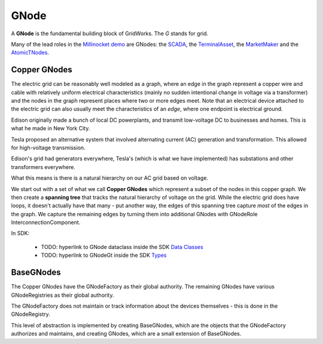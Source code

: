 GNode
-----

A **GNode** is the fundamental building block of GridWorks. The `G` stands for grid.

Many of the lead roles in the `Millinocket demo <millinocket-demo.html>`_ are GNodes: the
`SCADA <scada.html>`_, the `TerminalAsset <terminal-asset.html>`_,
the `MarketMaker <market-maker.html>`_ and the `AtomicTNodes <atomic-t-node.html>`_.


Copper GNodes
^^^^^^^^^^^^^^^^
The electric grid can be reasonably well modeled as a graph, where an edge in the
graph represent a copper wire and cable with relatively uniform electrical characteristics
(mainly no sudden intentional change in voltage via a transformer) and the nodes in the
graph represent places where two or more edges meet. Note that an electrical device
attached to the electric grid can also usually meet the characteristics of an *edge*,
where one endpoint is electrical ground.

Edison originally made a bunch of local DC powerplants, and transmit low-voltage DC to
businesses and homes. This is what he made in New York City.

Tesla proposed an alternative system that involved alternating current (AC) generation and
transformation. This allowed for high-voltage transmission.

Edison's grid had generators everywhere, Tesla's (which is what we have implemented) has
substations and other transformers everywhere.

What this means is there is a natural hierarchy on our AC grid based on voltage.

We start out with a set of what we call **Copper GNodes** which represent a subset of
the nodes in this copper graph. We then create a **spanning tree**  that tracks the
natural hierarchy of voltage on the grid. While the electric grid does have loops,
it doesn't actually have that many - put another way, the edges of this spanning tree
capture *most* of the edges in the graph. We capture the remaining edges by turning
them into additional GNodes with GNodeRole InterconnectionComponent.



.. image:: images/g-node-tree.png
   :alt: g-node-tree
   :align: center


In SDK:

  - TODO: hyperlink to GNode dataclass inside the SDK  `Data Classes <data-classes.html>`_
  - TODO: hyperlink to GNodeGt inside the SDK `Types <types.html>`_



BaseGNodes
^^^^^^^^^^^^
The Copper GNodes have the GNodeFactory as their global authority. The remaining GNodes
have various GNodeRegistries as their global authority.

The GNodeFactory does not maintain or track information about the devices themselves -
this is done in the GNodeRegistry.

This level of abstraction is implemented by creating BaseGNodes, which are the objects
that the GNodeFactory authorizes and maintains, and creating GNodes, which are a small
extension of BaseGNodes.
